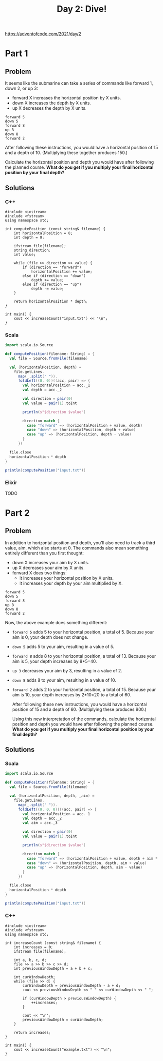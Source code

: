 #+TITLE:Day 2: Dive!

https://adventofcode.com/2021/day/2

* Part 1

** Problem

It seems like the submarine can take a series of commands like forward 1, down 2, or up 3:

- forward X increases the horizontal position by X units.
- down X increases the depth by X units.
- up X decreases the depth by X units.

#+begin_src text
  forward 5
  down 5
  forward 8
  up 3
  down 8
  forward 2
#+end_src

After following these instructions, you would have a horizontal position of 15 and a depth of 10. (Multiplying these together produces 150.)

Calculate the horizontal position and depth you would have after following the planned course. *What do you get if you multiply your final horizontal position by your final depth?*


** Solutions

*** C++

#+begin_src C++ :includes '(<vector> <numeric> <iostream> <map>) :namespaces std :flags -std=c++11 :results verbatim
  #include <iostream>
  #include <fstream>
  using namespace std;

  int computePosition (const string& filename) {
      int horizontalPosition = 0;
      int depth = 0;

      ifstream file(filename);
      string direction;
      int value;

      while (file >> direction >> value) {
          if (direction == "forward")
              horizontalPosition += value;
          else if (direction == "down")
              depth += value;
          else if (direction == "up")
              depth -= value;
      }

      return horizontalPosition * depth;
  }

  int main() {
      cout << increaseCount("input.txt") << "\n";
  }
#+end_src

#+RESULTS:
: 1882980


*** Scala

#+begin_src scala
  import scala.io.Source

  def computePosition(filename: String) = {
    val file = Source.fromFile(filename)

    val (horizontalPosition, depth) =
      file.getLines.
        map(_.split(" ")).
        foldLeft((0, 0))((acc, pair) => {
          val horizontalPosition = acc._1
          val depth = acc._2

          val direction = pair(0)
          val value = pair(1).toInt

          println(s"$direction $value")

          direction match {
            case "forward" => (horizontalPosition + value, depth)
            case "down" => (horizontalPosition, depth + value)
            case "up" => (horizontalPosition, depth - value)
          }
        })

    file.close
    horizontalPosition * depth
  }

  println(computePosition("input.txt"))
#+end_src

*** Elixir

TODO


* Part 2

** Problem

In addition to horizontal position and depth, you'll also need to track a third value, aim, which also starts at 0. The commands also mean something entirely different than you first thought:

- down X increases your aim by X units.
- up X decreases your aim by X units.
- forward X does two things:
  - It increases your horizontal position by X units.
  - It increases your depth by your aim multiplied by X.

#+begin_src text
  forward 5
  down 5
  forward 8
  up 3
  down 8
  forward 2
#+end_src

Now, the above example does something different:

- ~forward 5~ adds 5 to your horizontal position, a total of 5. Because your aim is 0, your depth does not change.
- ~down 5~ adds 5 to your aim, resulting in a value of 5.
- ~forward 8~ adds 8 to your horizontal position, a total of 13. Because your aim is 5, your depth increases by 8*5=40.
- ~up 3~ decreases your aim by 3, resulting in a value of 2.
- ~down 8~ adds 8 to your aim, resulting in a value of 10.
- ~forward 2~ adds 2 to your horizontal position, a total of 15. Because your aim is 10, your depth increases by 2*10=20 to a total of 60.

  After following these new instructions, you would have a horizontal position of 15 and a depth of 60. (Multiplying these produces 900.)

  Using this new interpretation of the commands, calculate the horizontal position and depth you would have after following the planned course. *What do you get if you multiply your final horizontal position by your final depth?*


** Solutions

*** Scala

#+begin_src scala
  import scala.io.Source

  def computePosition(filename: String) = {
    val file = Source.fromFile(filename)

    val (horizontalPosition, depth, _aim) =
      file.getLines.
        map(_.split(" ")).
        foldLeft((0, 0, 0))((acc, pair) => {
          val horizontalPosition = acc._1
          val depth = acc._2
          val aim = acc._3

          val direction = pair(0)
          val value = pair(1).toInt

          println(s"$direction $value")

          direction match {
            case "forward" => (horizontalPosition + value, depth + aim * value, aim)
            case "down" => (horizontalPosition, depth, aim + value)
            case "up" => (horizontalPosition, depth, aim - value)
          }
        })

    file.close
    horizontalPosition * depth
  }

  println(computePosition("input.txt"))
#+end_src


*** C++

#+begin_src C++ :includes '(<vector> <numeric> <iostream> <map>) :namespaces std :flags -std=c++11 :results verbatim
  #include <iostream>
  #include <fstream>
  using namespace std;

  int increaseCount (const string& filename) {
      int increases = 0;
      ifstream file(filename);

      int a, b, c, d;
      file >> a >> b >> c >> d;
      int previousWindowDepth = a + b + c;

      int curWindowDepth;
      while (file >> d) {
          curWindowDepth = previousWindowDepth - a + d;
          cout << previousWindowDepth << " " << curWindowDepth << " ";

          if (curWindowDepth > previousWindowDepth) {
              ++increases;
          }

          cout << "\n";
          previousWindowDepth = curWindowDepth;
      }

      return increases;
  }

  int main() {
      cout << increaseCount("example.txt") << "\n";
  }
#+end_src

#+RESULTS:
: 0
